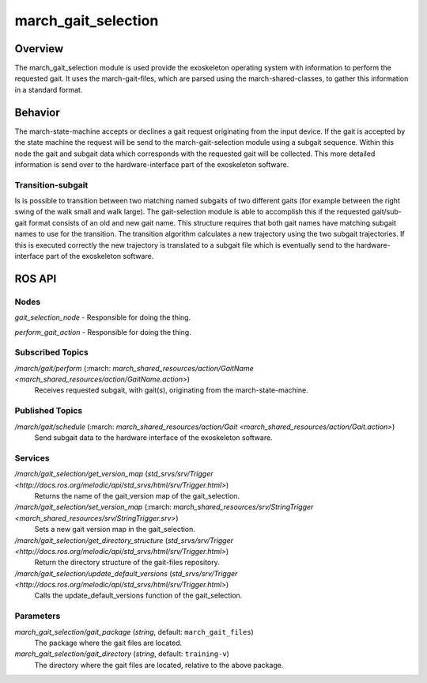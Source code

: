 .. _march-gait-selection-label:

march_gait_selection
====================

Overview
--------
The march_gait_selection module is used provide the exoskeleton operating system with information to perform the
requested gait. It uses the march-gait-files, which are parsed using the march-shared-classes, to gather this
information in a standard format.

Behavior
--------
The march-state-machine accepts or declines a gait request originating from the input device. If the gait is accepted
by the state machine the request will be send to the march-gait-selection module using a subgait sequence. Within
this node the gait and subgait data which corresponds with the requested gait will be collected. This more detailed
information is send over to the hardware-interface part of the exoskeleton software.

Transition-subgait
^^^^^^^^^^^^^^^^^^
Is is possible to transition between two matching named subgaits of two different gaits (for example between the right
swing of the walk small and walk large). The gait-selection module is able to accomplish this if the requested
gait/sub-gait format consists of an old and new gait name. This structure requires that both gait names have matching
subgait names to use for the transition. The transition algorithm calculates a new trajectory using the two subgait
trajectories. If this is executed correctly the new trajectory is translated to a subgait file which is eventually send
to the hardware-interface part of the exoskeleton software.


ROS API
-------

Nodes
^^^^^
*gait_selection_node* - Responsible for doing the thing.

*perform_gait_action* - Responsible for doing the thing.


Subscribed Topics
^^^^^^^^^^^^^^^^^
*/march/gait/perform* (:march: `march_shared_resources/action/GaitName <march_shared_resources/action/GaitName.action>`)
  Receives requested subgait, with gait(s), originating from the march-state-machine.

Published Topics
^^^^^^^^^^^^^^^^
*/march/gait/schedule* (:march: `march_shared_resources/action/Gait <march_shared_resources/action/Gait.action>`)
  Send subgait data to the hardware interface of the exoskeleton software.

Services
^^^^^^^^
*/march/gait_selection/get_version_map* (`std_srvs/srv/Trigger <http://docs.ros.org/melodic/api/std_srvs/html/srv/Trigger.html>`)
  Returns the name of the gait_version map of the gait_selection.

*/march/gait_selection/set_version_map* (:march: `march_shared_resources/srv/StringTrigger <march_shared_resources/srv/StringTrigger.srv>`)
  Sets a new gait version map in the gait_selection.

*/march/gait_selection/get_directory_structure* (`std_srvs/srv/Trigger <http://docs.ros.org/melodic/api/std_srvs/html/srv/Trigger.html>`)
  Return the directory structure of the gait-files repository.

*/march/gait_selection/update_default_versions* (`std_srvs/srv/Trigger <http://docs.ros.org/melodic/api/std_srvs/html/srv/Trigger.html>`)
  Calls the update_default_versions function of the gait_selection.


Parameters
^^^^^^^^^^
*march_gait_selection/gait_package* (*string*, default: ``march_gait_files``)
 The package where the gait files are located.

*march_gait_selection/gait_directory* (*string*, default: ``training-v``)
 The directory where the gait files are located, relative to the above package.
